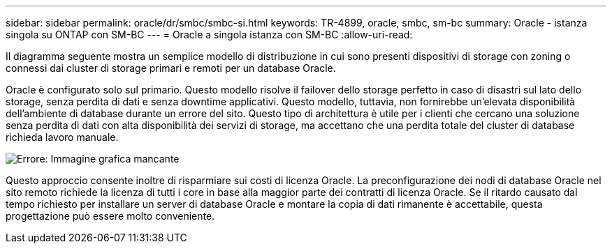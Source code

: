 ---
sidebar: sidebar 
permalink: oracle/dr/smbc/smbc-si.html 
keywords: TR-4899, oracle, smbc, sm-bc 
summary: Oracle - istanza singola su ONTAP con SM-BC 
---
= Oracle a singola istanza con SM-BC
:allow-uri-read: 


[role="lead"]
Il diagramma seguente mostra un semplice modello di distribuzione in cui sono presenti dispositivi di storage con zoning o connessi dai cluster di storage primari e remoti per un database Oracle.

Oracle è configurato solo sul primario. Questo modello risolve il failover dello storage perfetto in caso di disastri sul lato dello storage, senza perdita di dati e senza downtime applicativi. Questo modello, tuttavia, non fornirebbe un'elevata disponibilità dell'ambiente di database durante un errore del sito. Questo tipo di architettura è utile per i clienti che cercano una soluzione senza perdita di dati con alta disponibilità dei servizi di storage, ma accettano che una perdita totale del cluster di database richieda lavoro manuale.

image:smbc-si.png["Errore: Immagine grafica mancante"]

Questo approccio consente inoltre di risparmiare sui costi di licenza Oracle. La preconfigurazione dei nodi di database Oracle nel sito remoto richiede la licenza di tutti i core in base alla maggior parte dei contratti di licenza Oracle. Se il ritardo causato dal tempo richiesto per installare un server di database Oracle e montare la copia di dati rimanente è accettabile, questa progettazione può essere molto conveniente.
